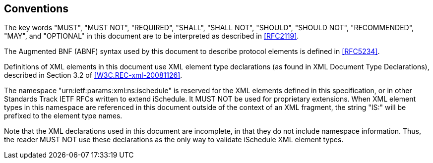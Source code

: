 
== Conventions

The key words "MUST", "MUST NOT", "REQUIRED", "SHALL", "SHALL NOT", "SHOULD",
"SHOULD NOT", "RECOMMENDED", "MAY", and "OPTIONAL" in this document are to be
interpreted as described in <<RFC2119>>.

The Augmented BNF (ABNF) syntax used by this document to describe protocol
elements is defined in <<RFC5234>>.

Definitions of XML elements in this document use XML element type declarations
(as found in XML Document Type Declarations), described in Section 3.2 of
<<W3C.REC-xml-20081126>>.

The namespace "urn:ietf:params:xml:ns:ischedule" is reserved for the XML
elements defined in this specification, or in other Standards Track IETF RFCs
written to extend iSchedule. It MUST NOT be used for proprietary extensions.
When XML element types in this namespace are referenced in this document outside
of the context of an XML fragment, the string "IS:" will be prefixed to the
element type names.

Note that the XML declarations used in this document are incomplete, in that
they do not include namespace information. Thus, the reader MUST NOT use these
declarations as the only way to validate iSchedule XML element types.
